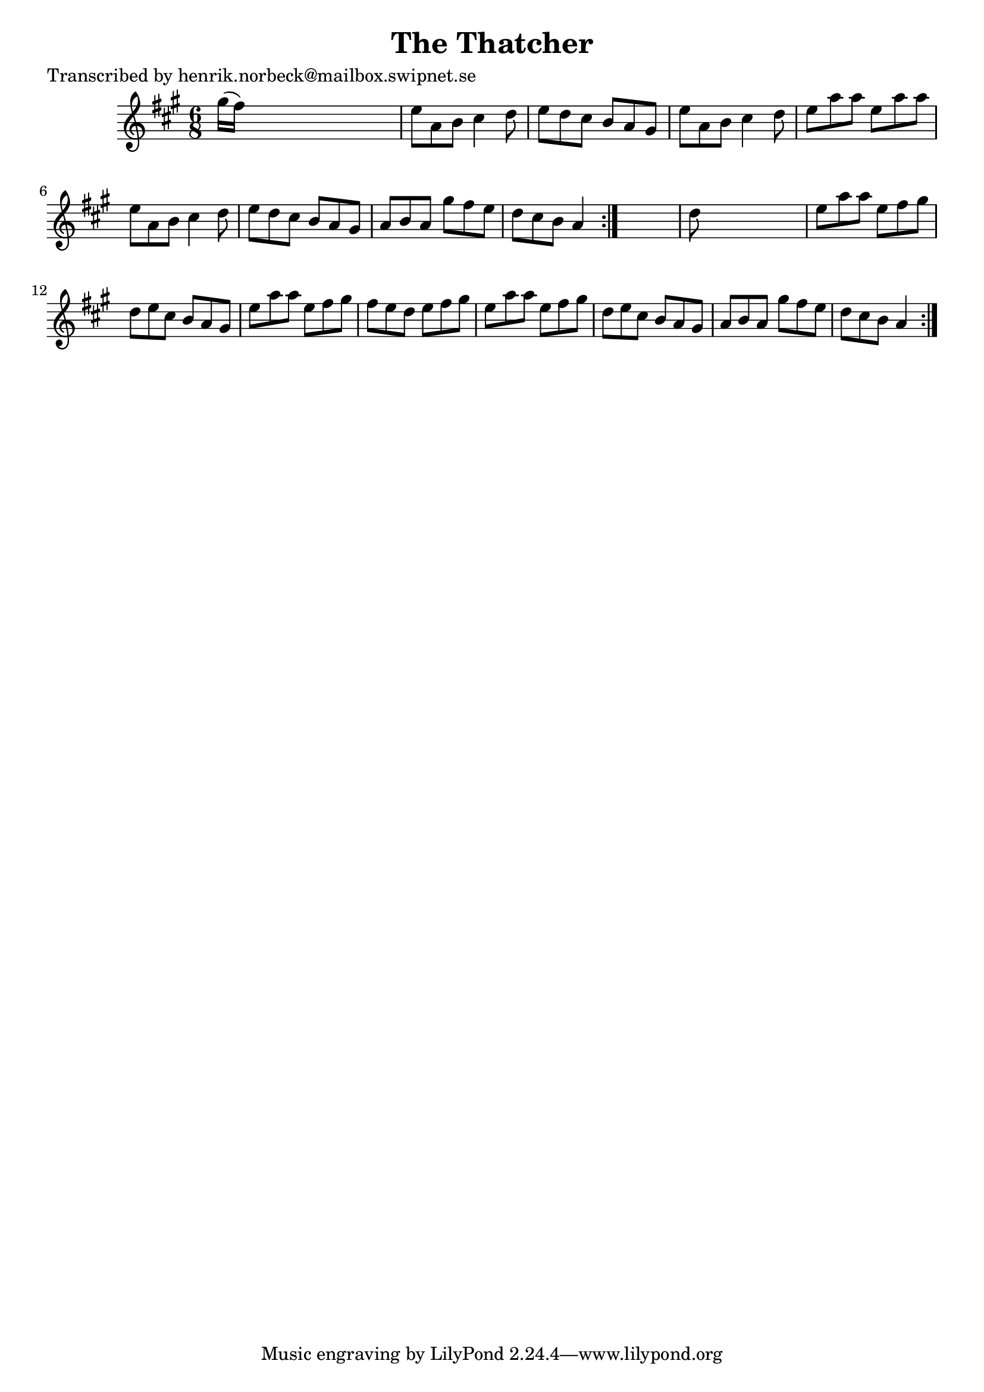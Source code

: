 
\version "2.16.2"
% automatically converted by musicxml2ly from xml/1036_hn.xml

%% additional definitions required by the score:
\language "english"


\header {
    poet = "Transcribed by henrik.norbeck@mailbox.swipnet.se"
    encoder = "abc2xml version 63"
    encodingdate = "2015-01-25"
    title = "The Thatcher"
    }

\layout {
    \context { \Score
        autoBeaming = ##f
        }
    }
PartPOneVoiceOne =  \relative gs'' {
    \repeat volta 2 {
        \repeat volta 2 {
            \key a \major \time 6/8 gs16 ( [ fs16 ) ] s8*5 | % 2
            e8 [ a,8 b8 ] cs4 d8 | % 3
            e8 [ d8 cs8 ] b8 [ a8 gs8 ] | % 4
            e'8 [ a,8 b8 ] cs4 d8 | % 5
            e8 [ a8 a8 ] e8 [ a8 a8 ] | % 6
            e8 [ a,8 b8 ] cs4 d8 | % 7
            e8 [ d8 cs8 ] b8 [ a8 gs8 ] | % 8
            a8 [ b8 a8 ] gs'8 [ fs8 e8 ] | % 9
            d8 [ cs8 b8 ] a4 }
        s8 | \barNumberCheck #10
        d8 s8*5 | % 11
        e8 [ a8 a8 ] e8 [ fs8 gs8 ] | % 12
        d8 [ e8 cs8 ] b8 [ a8 gs8 ] | % 13
        e'8 [ a8 a8 ] e8 [ fs8 gs8 ] | % 14
        fs8 [ e8 d8 ] e8 [ fs8 gs8 ] | % 15
        e8 [ a8 a8 ] e8 [ fs8 gs8 ] | % 16
        d8 [ e8 cs8 ] b8 [ a8 gs8 ] | % 17
        a8 [ b8 a8 ] gs'8 [ fs8 e8 ] | % 18
        d8 [ cs8 b8 ] a4 }
    }


% The score definition
\score {
    <<
        \new Staff <<
            \context Staff << 
                \context Voice = "PartPOneVoiceOne" { \PartPOneVoiceOne }
                >>
            >>
        
        >>
    \layout {}
    % To create MIDI output, uncomment the following line:
    %  \midi {}
    }

